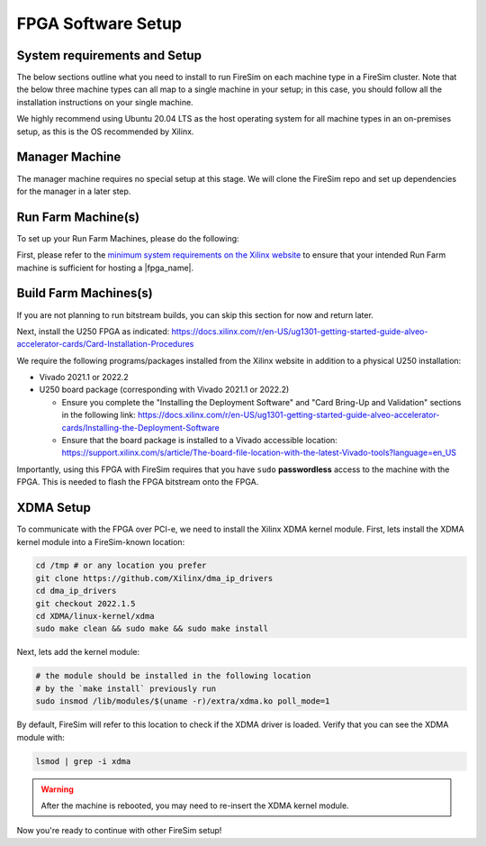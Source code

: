 FPGA Software Setup
===================

System requirements and Setup
------------------------------

The below sections outline what you need to install to run FireSim on each
machine type in a FireSim cluster. Note that the below three machine types
can all map to a single machine in your setup; in this case, you should follow
all the installation instructions on your single machine.

We highly recommend using Ubuntu 20.04 LTS as the host operating system for
all machine types in an on-premises setup, as this is the OS recommended by
Xilinx. 


Manager Machine
--------------------

The manager machine requires no special setup at this stage. We will clone
the FireSim repo and set up dependencies for the manager in a later step.

Run Farm Machine(s)
----------------------

To set up your Run Farm Machines, please do the following:

First, please refer to the 
`minimum system requirements on the Xilinx website <https://docs.xilinx.com/r/en-US/ug1301-getting-started-guide-alveo-accelerator-cards/Minimum-System-Requirements>`_
to ensure that your intended Run Farm machine is sufficient for hosting a |fpga_name|.






Build Farm Machines(s)
-------------------------

If you are not planning to run bitstream builds, you can skip this section
for now and return later.




Next, install the U250 FPGA as indicated: https://docs.xilinx.com/r/en-US/ug1301-getting-started-guide-alveo-accelerator-cards/Card-Installation-Procedures

We require the following programs/packages installed from the Xilinx website in addition to a physical U250 installation:

* Vivado 2021.1 or 2022.2

* U250 board package (corresponding with Vivado 2021.1 or 2022.2)

  * Ensure you complete the "Installing the Deployment Software" and "Card Bring-Up and Validation" sections in the following link: https://docs.xilinx.com/r/en-US/ug1301-getting-started-guide-alveo-accelerator-cards/Installing-the-Deployment-Software

  * Ensure that the board package is installed to a Vivado accessible location: https://support.xilinx.com/s/article/The-board-file-location-with-the-latest-Vivado-tools?language=en_US

Importantly, using this FPGA with FireSim requires that you have ``sudo`` **passwordless** access to the machine with the FPGA.
This is needed to flash the FPGA bitstream onto the FPGA.

XDMA Setup
----------

To communicate with the FPGA over PCI-e, we need to install the Xilinx XDMA kernel module.
First, lets install the XDMA kernel module into a FireSim-known location:

.. code-block:: bash

   cd /tmp # or any location you prefer
   git clone https://github.com/Xilinx/dma_ip_drivers
   cd dma_ip_drivers
   git checkout 2022.1.5
   cd XDMA/linux-kernel/xdma
   sudo make clean && sudo make && sudo make install

Next, lets add the kernel module:

.. code-block:: bash

   # the module should be installed in the following location
   # by the `make install` previously run
   sudo insmod /lib/modules/$(uname -r)/extra/xdma.ko poll_mode=1

By default, FireSim will refer to this location to check if the XDMA driver is loaded.
Verify that you can see the XDMA module with:

.. code-block:: bash

   lsmod | grep -i xdma

.. warning:: After the machine is rebooted, you may need to re-insert the XDMA kernel module.

Now you're ready to continue with other FireSim setup!
